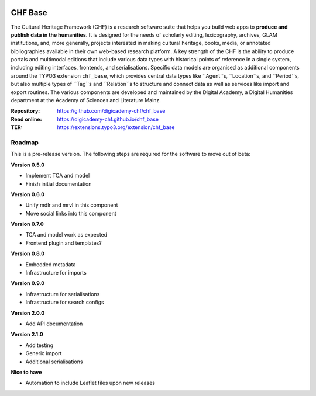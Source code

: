 ..  image:: https://img.shields.io/badge/PHP-8.1/8.2-blue.svg
    :alt: PHP 8.1/8.2
    :target: https://www.php.net/downloads

..  image:: https://img.shields.io/badge/TYPO3-12-orange.svg
    :alt: TYPO3 12
    :target: https://get.typo3.org/version/12

..  image:: https://img.shields.io/badge/License-GPLv3-blue.svg
    :alt: License: GPL v3
    :target: https://www.gnu.org/licenses/gpl-3.0

========
CHF Base
========

The Cultural Heritage Framework (CHF) is a research software suite that helps
you build web apps to **produce and publish data in the humanities**. It is
designed for the needs of scholarly editing, lexicography, archives, GLAM
institutions, and, more generally, projects interested in making cultural
heritage, books, media, or annotated bibliographies available in their own
web-based research platform. A key strength of the CHF is the ability to
produce portals and multimodal editions that include various data types with
historical points of reference in a single system, including editing
interfaces, frontends, and serialisations. Specific data models are organised
as additional components around the TYPO3 extension ``chf_base``, which
provides central data types like ``Agent``s, ``Location``s, and ``Period``s,
but also multiple types of ``Tag``s and ``Relation``s to structure and connect
data as well as services like import and export routines. The various
components are developed and maintained by the Digital Academy, a Digital
Humanities department at the Academy of Sciences and Literature Mainz.

:Repository:  https://github.com/digicademy-chf/chf_base
:Read online: https://digicademy-chf.github.io/chf_base
:TER:         https://extensions.typo3.org/extension/chf_base

Roadmap
=======

This is a pre-release version. The following steps are required for the software to move out of beta:

**Version 0.5.0**

- Implement TCA and model
- Finish initial documentation

**Version 0.6.0**

- Unify mdlr and mrvl in this component
- Move social links into this component

**Version 0.7.0**

- TCA and model work as expected
- Frontend plugin and templates?

**Version 0.8.0**

- Embedded metadata
- Infrastructure for imports

**Version 0.9.0**

- Infrastructure for serialisations
- Infrastructure for search configs

**Version 2.0.0**

- Add API documentation

**Version 2.1.0**

- Add testing
- Generic import
- Additional serialisations

**Nice to have**

- Automation to include Leaflet files upon new releases
